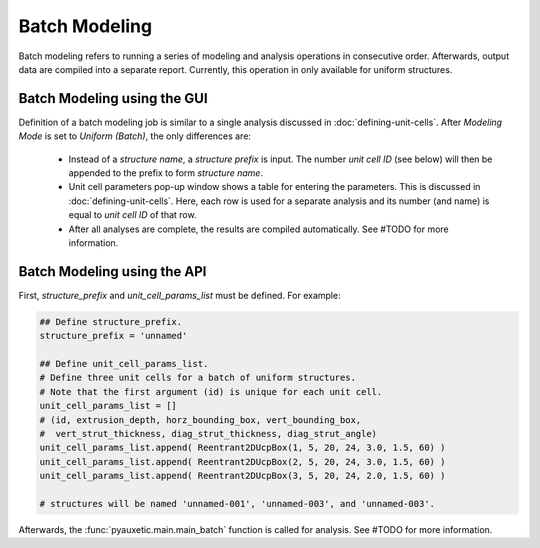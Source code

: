 Batch Modeling
==============

Batch modeling refers to running a series of modeling and analysis operations in consecutive order. Afterwards, output data are compiled into a separate report. Currently, this operation in only available for uniform structures.

Batch Modeling using the GUI
----------------------------

Definition of a batch modeling job is similar to a single analysis discussed in :doc:`defining-unit-cells`. After *Modeling Mode* is set to *Uniform (Batch)*, the only differences are:

  + Instead of a *structure name*, a *structure prefix* is input. The number *unit cell ID* (see below) will then be appended to the prefix to form *structure name*.
  + Unit cell parameters pop-up window shows a table for entering the parameters. This is discussed in :doc:`defining-unit-cells`. Here, each row is used for a separate analysis and its number (and name) is equal to *unit cell ID* of that row.
  + After all analyses are complete, the results are compiled automatically. See #TODO for more information.


Batch Modeling using the API
----------------------------

First, *structure_prefix* and *unit_cell_params_list* must be defined. For example:

.. code-block:: python2
  
  ## Define structure_prefix.
  structure_prefix = 'unnamed'
  
  ## Define unit_cell_params_list.
  # Define three unit cells for a batch of uniform structures.
  # Note that the first argument (id) is unique for each unit cell.
  unit_cell_params_list = []
  # (id, extrusion_depth, horz_bounding_box, vert_bounding_box,
  #  vert_strut_thickness, diag_strut_thickness, diag_strut_angle)
  unit_cell_params_list.append( Reentrant2DUcpBox(1, 5, 20, 24, 3.0, 1.5, 60) )
  unit_cell_params_list.append( Reentrant2DUcpBox(2, 5, 20, 24, 3.0, 1.5, 60) )
  unit_cell_params_list.append( Reentrant2DUcpBox(3, 5, 20, 24, 2.0, 1.5, 60) )
  
  # structures will be named 'unnamed-001', 'unnamed-003', and 'unnamed-003'.

Afterwards, the :func:`pyauxetic.main.main_batch` function is called for analysis. See #TODO for more information.